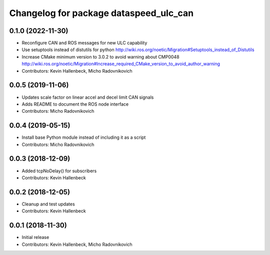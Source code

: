^^^^^^^^^^^^^^^^^^^^^^^^^^^^^^^^^^^^^^^
Changelog for package dataspeed_ulc_can
^^^^^^^^^^^^^^^^^^^^^^^^^^^^^^^^^^^^^^^

0.1.0 (2022-11-30)
------------------
* Reconfigure CAN and ROS messages for new ULC capability
* Use setuptools instead of distutils for python
  http://wiki.ros.org/noetic/Migration#Setuptools_instead_of_Distutils
* Increase CMake minimum version to 3.0.2 to avoid warning about CMP0048
  http://wiki.ros.org/noetic/Migration#Increase_required_CMake_version_to_avoid_author_warning
* Contributors: Kevin Hallenbeck, Micho Radovnikovich

0.0.5 (2019-11-06)
------------------
* Updates scale factor on linear accel and decel limit CAN signals
* Adds README to document the ROS node interface
* Contributors: Micho Radovnikovich

0.0.4 (2019-05-15)
------------------
* Install base Python module instead of including it as a script
* Contributors: Micho Radovnikovich

0.0.3 (2018-12-09)
------------------
* Added tcpNoDelay() for subscribers
* Contributors: Kevin Hallenbeck

0.0.2 (2018-12-05)
------------------
* Cleanup and test updates
* Contributors: Kevin Hallenbeck

0.0.1 (2018-11-30)
------------------
* Initial release
* Contributors: Kevin Hallenbeck, Micho Radovnikovich
